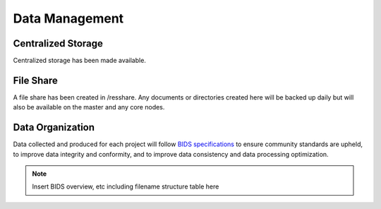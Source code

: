 
Data Management
===============

Centralized Storage
-------------------

Centralized storage has been made available.


File Share
----------

A file share has been created in /resshare. Any documents or directories created here will be backed up daily but will also be 
available on the master and any core nodes.


Data Organization
-----------------

Data collected and produced for each project will follow `BIDS specifications <https://bids-specification.readthedocs.io/en/stable/>`__ to ensure community standards are upheld, to improve 
data integrity and conformity, and to improve data consistency and data processing optimization.

.. note:: Insert BIDS overview, etc including filename structure table here